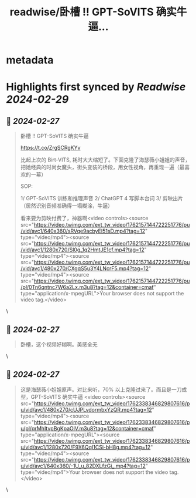 :PROPERTIES:
:title: readwise/卧槽  !! GPT-SoVITS 确实牛逼...
:END:


* metadata
:PROPERTIES:
:author: [[huangyun_122 on Twitter]]
:full-title: "卧槽  !! GPT-SoVITS 确实牛逼..."
:category: [[tweets]]
:url: https://twitter.com/huangyun_122/status/1762157845091426401
:image-url: https://pbs.twimg.com/profile_images/1183766724534882305/SIxSKinT.jpg
:END:

* Highlights first synced by [[Readwise]] [[2024-02-29]]
** 📌 [[2024-02-27]]
#+BEGIN_QUOTE
卧槽  !! GPT-SoVITS 确实牛逼 

https://t.co/ZrgSCRgKYv

比起上次的 Birt-VITS, 耗时大大缩短了。下面克隆了海瑟薇小姐姐的声音，把她经典的时尚女魔头，街头变装的桥段，用女性视角，再重现一遍（最喜欢的一幕）

SOP:

1/ GPT-SoVITS 训练和推理声音
2/ ChatGPT 4 写脚本台词
3/ 剪映出片（居然识别音频准确得一塌糊涂，牛逼）

看来要为剪映付费了，神器啊<video controls><source src="https://video.twimg.com/ext_tw_video/1762157144722251776/pu/vid/avc1/640x360/sRVqe9acbyEI51sD.mp4?tag=12" type="video/mp4"><source src="https://video.twimg.com/ext_tw_video/1762157144722251776/pu/vid/avc1/1280x720/Sl0g_1q2HmtJE1cf.mp4?tag=12" type="video/mp4"><source src="https://video.twimg.com/ext_tw_video/1762157144722251776/pu/vid/avc1/480x270/CXgqS5u3Y4LNcrF5.mp4?tag=12" type="video/mp4"><source src="https://video.twimg.com/ext_tw_video/1762157144722251776/pu/pl/0Tn6qntnc7W6a2Lx.m3u8?tag=12&container=cmaf" type="application/x-mpegURL">Your browser does not support the video tag.</video> 
#+END_QUOTE\
** 📌 [[2024-02-27]]
#+BEGIN_QUOTE
卧槽，这个视频好糊啊。美感全无 
#+END_QUOTE\
** 📌 [[2024-02-27]]
#+BEGIN_QUOTE
这是海瑟薇小姐姐原声。对比来听，70% 以上克隆过来了。而且是一刀成型，GPT-SoVITS 确实牛逼 <video controls><source src="https://video.twimg.com/ext_tw_video/1762338346829807616/pu/vid/avc1/480x270/cUJPLvdormbxYzQR.mp4?tag=12" type="video/mp4"><source src="https://video.twimg.com/ext_tw_video/1762338346829807616/pu/pl/qrMhItvpBgKpaOlV.m3u8?tag=12&container=cmaf" type="application/x-mpegURL"><source src="https://video.twimg.com/ext_tw_video/1762338346829807616/pu/vid/avc1/1280x720/F9X6QqI1CSi-bH8g.mp4?tag=12" type="video/mp4"><source src="https://video.twimg.com/ext_tw_video/1762338346829807616/pu/vid/avc1/640x360/-1U_u_82DXLfzGi_.mp4?tag=12" type="video/mp4">Your browser does not support the video tag.</video> 
#+END_QUOTE\